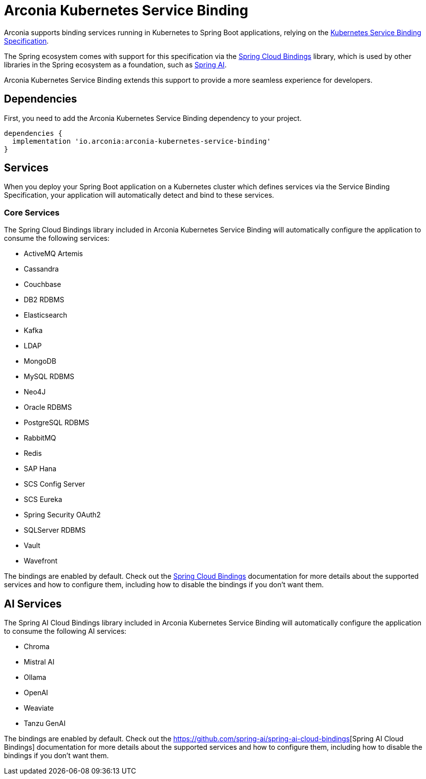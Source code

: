 = Arconia Kubernetes Service Binding

Arconia supports binding services running in Kubernetes to Spring Boot applications, relying on the https://servicebinding.io[Kubernetes Service Binding Specification].

The Spring ecosystem comes with support for this specification via the https://github.com/spring-cloud/spring-cloud-bindings[Spring Cloud Bindings] library, which is used by other libraries in the Spring ecosystem as a foundation, such as https://docs.spring.io/spring-ai/reference/api/cloud-bindings.html[Spring AI].

Arconia Kubernetes Service Binding extends this support to provide a more seamless experience for developers.

== Dependencies

First, you need to add the Arconia Kubernetes Service Binding dependency to your project.

[source,groovy]
----
dependencies {
  implementation 'io.arconia:arconia-kubernetes-service-binding'
}
----

== Services

When you deploy your Spring Boot application on a Kubernetes cluster which defines services via the Service Binding Specification, your application will automatically detect and bind to these services.

=== Core Services

The Spring Cloud Bindings library included in Arconia Kubernetes Service Binding will automatically configure the application to consume the following services:

* ActiveMQ Artemis
* Cassandra
* Couchbase
* DB2 RDBMS
* Elasticsearch
* Kafka
* LDAP
* MongoDB
* MySQL RDBMS
* Neo4J
* Oracle RDBMS
* PostgreSQL RDBMS
* RabbitMQ
* Redis
* SAP Hana
* SCS Config Server
* SCS Eureka
* Spring Security OAuth2
* SQLServer RDBMS
* Vault
* Wavefront

The bindings are enabled by default. Check out the https://github.com/spring-cloud/spring-cloud-bindings[Spring Cloud Bindings] documentation for more details about the supported services and how to configure them, including how to disable the bindings if you don't want them.

== AI Services

The Spring AI Cloud Bindings library included in Arconia Kubernetes Service Binding will automatically configure the application to consume the following AI services:

* Chroma
* Mistral AI
* Ollama
* OpenAI
* Weaviate
* Tanzu GenAI

The bindings are enabled by default. Check out the https://docs.spring.io/spring-ai/reference/api/cloud-bindings.html[https://github.com/spring-ai/spring-ai-cloud-bindings][Spring AI Cloud Bindings] documentation for more details about the supported services and how to configure them, including how to disable the bindings if you don't want them.
